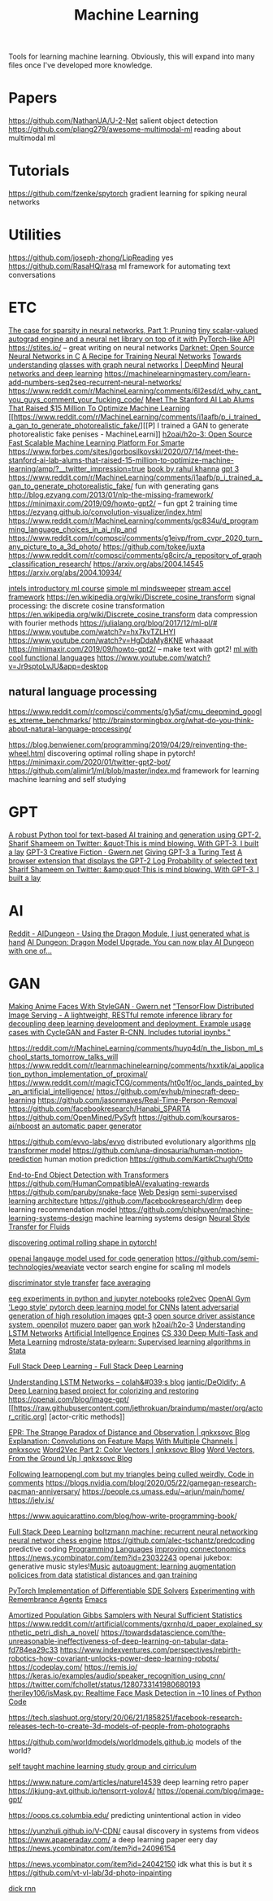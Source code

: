 #+TITLE: Machine Learning

Tools for learning machine learning.
Obviously, this will expand into many files once I've developed more knowledge.

* Papers
https://github.com/NathanUA/U-2-Net salient object detection
https://github.com/pliang279/awesome-multimodal-ml reading about multimodal ml
* Tutorials
https://github.com/fzenke/spytorch gradient learning for spiking neural networks
* Utilities
https://github.com/joseph-zhong/LipReading yes
https://github.com/RasaHQ/rasa ml framework for automating text conversations

* ETC

[[https://numenta.com/blog/2019/08/30/case-for-sparsity-in-neural-networks-part-1-pruning][The case for sparsity in neural networks, Part 1: Pruning]]
[[https://github.com/karpathy/micrograd][ tiny scalar-valued autograd engine and a neural net library on top of it with PyTorch-like API]]
https://stites.io/ -- great writing on neural networks
[[https://pjreddie.com/darknet/][Darknet: Open Source Neural Networks in C]]
[[https://karpathy.github.io/2019/04/25/recipe/][A Recipe for Training Neural Networks]]
[[https://deepmind.com/blog/article/Towards-understanding-glasses-with-graph-neural-networks][Towards understanding glasses with graph neural networks | DeepMind]]
[[http://neuralnetworksanddeeplearning.com/][Neural networks and deep learning]]
https://machinelearningmastery.com/learn-add-numbers-seq2seq-recurrent-neural-networks/
https://www.reddit.com/r/MachineLearning/comments/6l2esd/d_why_cant_you_guys_comment_your_fucking_code/
[[https://forbes.com/sites/igorbosilkovski/2020/07/14/meet-the-stanford-ai-lab-alums-that-raised-15-million-to-optimize-machine-learning/amp?__twitter_impression=true][Meet The Stanford AI Lab Alums That Raised $15 Million To Optimize Machine Learning]]
[[https://www.reddit.com/r/MachineLearning/comments/i1aafb/p_i_trained_a_gan_to_generate_photorealistic_fake/][[P] I trained a GAN to generate photorealistic fake penises - MachineLearni]]
[[https://github.com/h2oai/h2o-3][h2oai/h2o-3: Open Source Fast Scalable Machine Learning Platform For Smarte]]
[[https://www.forbes.com/sites/igorbosilkovski/2020/07/14/meet-the-stanford-ai-lab-alums-that-raised-15-million-to-optimize-machine-learning/amp/?__twitter_impression=true][https://www.forbes.com/sites/igorbosilkovski/2020/07/14/meet-the-stanford-ai-lab-alums-that-raised-15-million-to-optimize-machine-learning/amp/?__twitter_impression=true]]
[[https://link.springer.com/book/10.1007/978-1-4302-5990-9?utm_source=twitter&utm_medium=social&utm_content=organic&utm_campaign=BBKK_1_DL01_GL_twitterorganic&sf234521345=1][book by rahul khanna]]
[[https://news.ycombinator.com/item?id=23345379][gpt 3]]
https://www.reddit.com/r/MachineLearning/comments/i1aafb/p_i_trained_a_gan_to_generate_photorealistic_fake/ fun with generating gans
http://blog.ezyang.com/2013/01/nlp-the-missing-framework/
https://minimaxir.com/2019/09/howto-gpt2/ -- fun gpt 2 training time
https://ezyang.github.io/convolution-visualizer/index.html
https://www.reddit.com/r/MachineLearning/comments/gc834u/d_programming_language_choices_in_ai_nlp_and
https://www.reddit.com/r/compsci/comments/g1eivp/from_cvpr_2020_turn_any_picture_to_a_3d_photo/
https://github.com/tokee/juxta
https://www.reddit.com/r/compsci/comments/g8circ/a_repository_of_graph_classification_research/
https://arxiv.org/abs/2004.14545
https://arxiv.org/abs/2004.10934/

[[https://software.intel.com/content/www/us/en/develop/training/course-machine-learning.html][intels introductory ml course]]
[[https://www.youtube.com/watch?v=d8ZDjuqo0R8&app=desktop][simple ml mindsweeper]]
[[https://github.com/intel/dlafs][stream accel framework]]
https://en.wikipedia.org/wiki/Discrete_cosine_transform signal processing:
the discrete cosine transformation
https://en.wikipedia.org/wiki/Discrete_cosine_transform data compression with
fourier methods
https://julialang.org/blog/2017/12/ml-pl/#
https://www.youtube.com/watch?v=hx7kvTZLHYI
https://www.youtube.com/watch?v=HgDdaMy8KNE whaaaat
https://minimaxir.com/2019/09/howto-gpt2/ -- make text with gpt2!
[[https://stackoverflow.com/questions/2268885/machine-learning-in-ocaml-or-haskell#2308361][ml with cool functional languages]]
https://www.youtube.com/watch?v=Jr9sptoLvJU&app=desktop
** natural language processing
https://www.reddit.com/r/compsci/comments/g1y5af/cmu_deepmind_googles_xtreme_benchmarks/
http://brainstormingbox.org/what-do-you-think-about-natural-language-processing/

https://blog.benwiener.com/programming/2019/04/29/reinventing-the-wheel.html
discovering optimal rolling shape in pytorch!
https://minimaxir.com/2020/01/twitter-gpt2-bot/
https://github.com/alimir1/ml/blob/master/index.md framework for learning machine learning and self studying
* GPT
[[https://github.com/minimaxir/aitextgen][A robust Python tool for text-based AI training and generation using GPT-2.]]
[[https://t.co/w8JkrZO4lk][Sharif Shameem on Twitter: &quot;This is mind blowing. With GPT-3, I built a lay]]
[[https://www.gwern.net/GPT-3][GPT-3 Creative Fiction · Gwern.net]]
[[http://lacker.io/ai/2020/07/06/giving-gpt-3-a-turing-test.html][Giving GPT-3 a Turing Test]]
[[https://github.com/thesofakillers/GPTrue-or-False][A browser extension that displays the GPT-2 Log Probability of selected text]]
[[https://t.co/w8JkrZO4lk][Sharif Shameem on Twitter: &amp;quot;This is mind blowing. With GPT-3, I built a lay]]
* AI
[[https://amp.reddit.com/r/AIDungeon/comments/hpkqij/using_the_dragon_module_i_just_generated_what_is/#click=https://t.co/io3jW7sgJm][Reddit - AIDungeon - Using the Dragon Module, I just generated what is hand]]
[[https://medium.com/@aidungeon/ai-dungeon-dragon-model-upgrade-7e8ea579abfe][AI Dungeon: Dragon Model Upgrade. You can now play AI Dungeon with one of… ]]
* GAN
[[https://www.gwern.net/Faces][Making Anime Faces With StyleGAN · Gwern.net]]
[[https://github.com/tmlabonte/tendies]["TensorFlow Distributed Image Serving - A lightweight, RESTful remote inference library for decoupling deep learning development and deployment. Example usage cases with CycleGAN and Faster R-CNN. Includes tutorial ipynbs."]]

[[https://reddit.com/r/MachineLearning/comments/huyp4d/n_the_lisbon_ml_school_starts_tomorrow_talks_will]]
https://www.reddit.com/r/learnmachinelearning/comments/hxxtik/ai_application_python_implementation_of_proximal/
https://www.reddit.com/r/magicTCG/comments/ht0o1f/oc_lands_painted_by_an_artificial_intelligence/
https://github.com/evhub/minecraft-deep-learning
https://github.com/jasonmayes/Real-Time-Person-Removal
https://github.com/facebookresearch/Hanabi_SPARTA
https://github.com/OpenMined/PySyft
https://github.com/koursaros-ai/nboost
[[https://github.com/strib/scigen][an automatic paper generator]]

https://github.com/evvo-labs/evvo distributed evolutionary algorithms
[[https://github.com/huggingface/transformers][nlp transformer model]]
https://github.com/una-dinosauria/human-motion-prediction human motion prediction
https://github.com/KartikChugh/Otto

[[https://github.com/facebookresearch/detr][End-to-End Object Detection with Transformers]]
https://github.com/HumanCompatibleAI/evaluating-rewards
https://github.com/paruby/snake-face [[file:web_design.org][Web Design]]
[[https://github.com/ajaynagesh/mean-teacher][semi-supervised learning architecture]]
https://github.com/facebookresearch/dlrm deep learning recommendation model
https://github.com/chiphuyen/machine-learning-systems-design machine learning systems design
[[https://github.com/byungsook/neural-flow-style][Neural Style Transfer for Fluids]]

[[https://blog.benwiener.com/programming/2019/04/29/reinventing-the-wheel.html][discovering optimal rolling shape in pytorch!]]

[[https://news.ycombinator.com/item?id=23250379][openai langauge model used for code generation]]
https://github.com/semi-technologies/weaviate vector search engine for scaling ml models

[[https://github.com/aigagror/discriminator-style-transfer][discriminator style transfer]]
[[https://github.com/johnwmillr/Facer][face averaging]]

[[https://github.com/NeuroTechX/eeg-notebooks][eeg experiments in python and jupyter notebooks]]
[[https://github.com/benedekrozemberczki/role2vec][role2vec]]
[[https://github.com/openai/gym][OpenAI Gym]]
[[https://github.com/gengjia0214/jai]['Lego style' pytorch deep learning model for CNNs]]
[[https://github.com/google-research/lag][latent adversarial generation of high resolution images]]
[[https://github.com/openai/gpt-3][gpt-3]]
[[https://github.com/commaai/openpilot][open source driver assistance system, openpilot]]
[[https://github.com/werner-duvaud/muzero-general][muzero paper]]
[[https://quasarbright.github.io/MachineLearning/README][gan work]]
[[https://github.com/h2oai/h2o-3][h2oai/h2o-3]]
[[https://colah.github.io/posts/2015-08-Understanding-LSTMs][Understanding LSTM Networks]]
[[https://jim-stone.staff.shef.ac.uk/BookBayes2012/books_by_jv_stone/index.html][Artificial Intellgence Engines]]
[[https://web.stanford.edu/class/cs330/][CS 330 Deep Multi-Task and Meta Learning]]
[[https://github.com/mdroste/stata-pylearn][mdroste/stata-pylearn: Supervised learning algorithms in Stata]]

[[https://course.fullstackdeeplearning.com/][Full Stack Deep Learning - Full Stack Deep Learning]]

[[https://colah.github.io/posts/2015-08-Understanding-LSTMs/][Understanding LSTM Networks -- colah&#039;s blog]]
[[https://github.com/jantic/DeOldify][jantic/DeOldify: A Deep Learning based project for colorizing and restoring]]
https://openai.com/blog/image-gpt/
[[[[https://raw.githubusercontent.com/jethrokuan/braindump/master/org/actor_critic.org][https://raw.githubusercontent.com/jethrokuan/braindump/master/org/actor_critic.org]]] [actor-critic methods]]

[[https://qnkxsovc.github.io/concepts/2018/06/25/EPR-Strange-Paradox.html][EPR: The Strange Paradox of Distance and Observation | qnkxsovc Blog]]
[[https://qnkxsovc.github.io/projects/2018/04/30/Explanation-Convolutions-Multi-Feature-Maps.html][Explanation: Convolutions on Feature Maps With Multiple Channels | qnkxsovc]]
[[https://qnkxsovc.github.io/concepts/2018/03/23/Word2Vec-Part-2-Color-Vectors.html][Word2Vec Part 2: Color Vectors | qnkxsovc Blog]]
[[https://qnkxsovc.github.io/concepts/2018/02/18/Word-Vectors-From-the-Ground-Up.html][Word Vectors, From the Ground Up | qnkxsovc Blog]]

[[https://reddit.com/r/opengl/comments/hwntc1/following_learnopenglcom_but_my_triangles_being][Following learnopengl.com but my triangles being culled weirdly. Code in comments]]
https://blogs.nvidia.com/blog/2020/05/22/gamegan-research-pacman-anniversary/
https://people.cs.umass.edu/~arjun/main/home/
https://jelv.is/

https://www.aquicarattino.com/blog/how-write-programming-book/

[[https://course.fullstackdeeplearning.com][Full Stack Deep Learning]]
[[https://en.m.wikipedia.org/wiki/Boltzmann_machine][boltzmann machine: recurrent neural networking]]
[[https://lczero.org/][neural networ chess engine]]
https://github.com/alec-tschantz/predcoding predictive coding [[file:programming-languages.org][Programming Languages]]
[[https://ai.googleblog.com/2018/07/improving-connectomics-by-order-of.html?m=1][improving connectonomics]]
https://news.ycombinator.com/item?id=23032243 openai jukebox: generative music styles![[file:music.org][Music]]
[[https://arxiv.org/abs/1805.09501][autoaugment: learning augmentation policices from data]]
[[https://qnkxsovc.gitlab.io/prob-vis/][statistical distances and gan training]]

[[https://github.com/google-research/torchsde][PyTorch Implementation of Differentiable SDE Solvers]]
[[https://blog.jethro.dev/posts/remembrance_agents][Experimenting with Remembrance Agents]]  [[file:emacs.org][Emacs]]

[[https://arxiv.org/abs/1911.01382][Amortized Population Gibbs Samplers with Neural Sufficient Statistics]]
https://www.reddit.com/r/artificial/comments/gxrnhq/d_paper_explained_synthetic_petri_dish_a_novel/
https://towardsdatascience.com/the-unreasonable-ineffectiveness-of-deep-learning-on-tabular-data-fd784ea29c33
https://www.indexventures.com/perspectives/rebirth-robotics-how-covariant-unlocks-power-deep-learning-robots/
https://codeplay.com/
https://remis.io/
https://keras.io/examples/audio/speaker_recognition_using_cnn/
https://twitter.com/fchollet/status/1280733141980680193
 [[https://github.com/theriley106/isMask.py][theriley106/isMask.py: Realtime Face Mask Detection in ~10 lines of Python Code]]

 https://tech.slashuot.org/story/20/06/21/1858251/facebook-research-releases-tech-to-create-3d-models-of-people-from-photographs


 https://github.com/worldmodels/worldmodels.github.io models of the world?

 [[https://github.com/alimir1/ml/blob/master/index.md][self taught machine learning study group and cirriculum]]

 https://www.nature.com/articles/nature14539 deep learning retro paper
https://jkjung-avt.github.io/tensorrt-yolov4/
https://openai.com/blog/image-gpt/


https://oops.cs.columbia.edu/ predicting unintentional action in video

https://yunzhuli.github.io/V-CDN/ causal discovery in systems from videos
https://www.apaperaday.com/ a deep learning paper eery day
https://news.ycombinator.com/item?id=24096154

https://news.ycombinator.com/item?id=24042150 idk what this is but it s
https://github.com/vt-vl-lab/3d-photo-inpainting

[[https://dickrnn.github.io/][dick rnn]]

